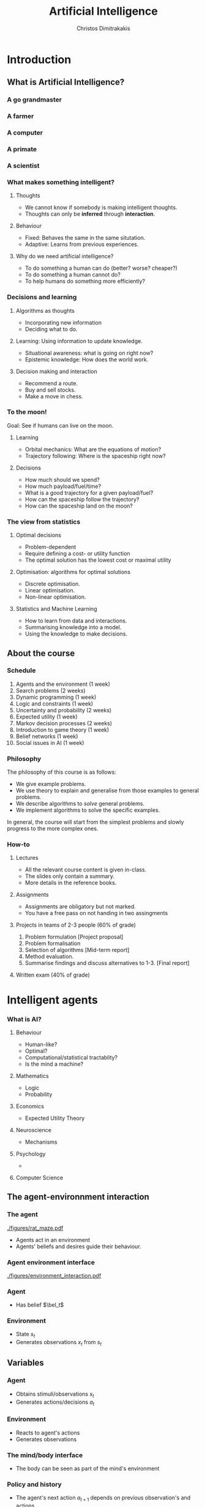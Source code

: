 #+TITLE: Artificial Intelligence
#+AUTHOR: Christos Dimitrakakis
#+EMAIL:christos.dimitrakakis@unine.ch
#+LaTeX_HEADER: \include{preamble}
#+LaTeX_CLASS_OPTIONS: [smaller]
#+COLUMNS: %40ITEM %10BEAMER_env(Env) %9BEAMER_envargs(Env Args) %4BEAMER_col(Col) %10BEAMER_extra(Extra)
#+TAGS: activity advanced definition exercise homework project example theory code
#+OPTIONS:   H:3
#+latex_header: \AtBeginSubsection[]{\begin{frame}<beamer>\tableofcontents[hideothersubsections]\end{frame}}

* Introduction


** What is Artificial Intelligence?
*** A go grandmaster
[[./figures/FloorGoban.JPG]]
*** A farmer
[[./figures/farming.jpg]]
*** A computer
[[./figures/computer.jpg]]
*** A primate
[[./figures/ape-tool.jpg]]
*** A scientist
[[./figures/Curie.jpg]]

*** What makes something intelligent?
    #+BEAMER: \pause
**** Thoughts
#+ATTR_BEAMER: :overlay <+->
- We cannot know if somebody is making intelligent thoughts.
- Thoughts can only be *inferred* through *interaction*.
**** Behaviour
#+ATTR_BEAMER: :overlay <+->
- Fixed: Behaves the same in the same situtation.
- Adaptive: Learns from previous experiences.
#+BEAMER: \pause
**** Why do we need artificial intelligence?
#+ATTR_BEAMER: :overlay <+->
- To do something a human can do (better? worse? cheaper?)
- To do something a human cannot do?
- To help humans do something more efficiently?

*** Decisions and learning
**** Algorithms as thoughts
- Incorporating new information
- Deciding what to do.

**** Learning: Using information to update knowledge.
- Situational awareness: what is going on right now?
- Epistemic knowledge: How does the world work.
**** Decision making and interaction
- Recommend a route.
- Buy and sell stocks.
- Make a move in chess.
*** To the moon!
Goal: See if humans can live on the moon.
#+BEAMER: \pause
**** Learning
- Orbital mechanics: What are the equations of motion?
- Trajectory following: Where is the spaceship right now?
#+BEAMER: \pause
**** Decisions
- How much should we spend?
- How much payload/fuel/time?
- What is a good trajectory for a given payload/fuel?
- How can the spaceship follow the trajectory?
- How can the spaceship land on the moon?
*** The view from statistics
#+BEAMER: \pause
**** Optimal decisions
- Problem-dependent
- Require defining a cost- or utility function
- The optimal solution has the lowest cost or maximal utility
#+BEAMER: \pause
**** Optimisation: algorithms for optimal solutions
- Discrete optimisation.
- Linear optimisation.
- Non-linear optimisation.
#+BEAMER: \pause
**** Statistics and Machine Learning
- How to learn from data and interactions.
- Summarising knowledge into a model.
- Using the knowledge to make decisions.

** About the course  
*** Schedule
1. Agents and the environment (1 week)
2. Search problems (2 weeks)
3. Dynamic programming (1 week)
4. Logic and constraints (1 week)
5. Uncertainty and probability (2 weeks)
6. Expected utility (1 week)
7. Markov decision processes (2 weeks)
8. Introduction to game theory (1 week)
9. Belief networks (1 week)
10. Social issues in AI (1 week)


*** Philosophy
The philosophy of this course is as follows: 
- We give example problems.
- We use theory to explain and generalise from those examples to general problems.
- We describe algorithms to /solve/ general problems.
- We implement algorithms to solve the specific examples.

In general, the course will start from the simplest problems and
slowly progress to the more complex ones.

*** How-to

**** Lectures
- All the relevant course content is given in-class.
- The slides only contain a summary.
- More details in the reference books.
**** Assignments
- Assignments are obligatory but not marked.
- You have a free pass on not handing in two assingments
**** Projects in teams of 2-3 people (60% of grade)
1. Problem formulation [Project proposal]
2. Problem formalisation
3. Selection of algorithms [Mid-term report]
4. Method evaluation.
5. Summarise findings and discuss alternatives to 1-3. [Final report]
**** Written exam (40% of grade)

* Intelligent agents

*** What is AI?  
**** Behaviour
- Human-like?
- Optimal?
- Computational/statistical tractablity?
- Is the mind a machine?
**** Mathematics
- Logic
- Probability
**** Economics
- Expected Utility Theory
**** Neuroscience
- Mechanisms
**** Psychology
- 
**** Computer Science

** The agent-environnment interaction
*** The agent
[[./figures/rat_maze.pdf]]
- Agents act in an environment
- Agents' beliefs and desires guide their behaviour.
*** Agent environment interface
[[./figures/environment_interaction.pdf]]

*** Agent
- Has belief $\bel_t$
*** Environment
- State $s_t$
- Generates observations $x_t$ from $s_t$

** Variables
*** Agent
- Obtains stimuli/observations $x_t$
- Generates actions/decisions $a_t$
*** Environment
- Reacts to agent's actions
- Generates observations
*** The mind/body interface
- The body can be seen as part of the mind's environment
*** Policy and history
- The agent's next action $a_{t+1}$ depends on previous observation's and actions.
- The policy is implemented through an *algorithm*
** Examples
- Mazes
- Algebraic manipulation
- Chess game
- Poker game
- City driving
- Navigation assistant
- Space exploration

** Environments
*** Environment components
We generally consider dynamic environments, so at time $t$:
- $s_t$: state of the environment
- $x_t$: observation of the environment by the agent
- $a_t$: actions taken by the agent
**** Example: Mazes
- $s_t$: the location of the agent in the maze
- $x_t$: What the agent observes (exact location, or just surroundings?)
- $a_t$: Direction in which the agent moves

** Policies
*** Policies
- Policies determine the behaviour of the agent.
- They define what the agent does at any given time.
**** Reactive policies
We allow agents to randomise. The simplest agent choose actions only depending on the current observation:
\[
\pi(a_t | x_t) \tag{the probability with which the agent takes action $a_t$}
\]
**** Deterministic (reactive) policies
Then for each $x_t$ the same action $f(x_t)$ is always taken, so that $\pi(a_t = f(x_t) | x_t) = 1$.
**** Adaptive policies
The action taken may change over time, depending on what happened in the past:
\[
\pi(a_t \mid x_t, a_{t-1}, x_{t-1}, \ldots, a_1, x_1)
\]
*** Example policies
**** Reactive maze policy
- Ordered actions $A = \{\textrm{Up}, \textrm{Right}, \textrm{Down}, \textrm{Left}\}$
- Take action $a_{t+1} = a_t$ unless there is a wall in front.
- If there is a wall, take the next action, $a_{t+1} = a_t + 1$. (where + cycles over the 4 actions)

**** Problems with this policy
- Can it solve any maze?
- Why yes/no?
- What can we do to make sure that the agent visits every point of the maze?

** Agent structures
*** Example: taking an exam
**** High-level policy
- Study for exam
- Prepare exam materials
- Get to exam on time
- Write 
**** Mid-level policy for getting to the exam:
- Check starting time.
- Check location.
- Select transport option
- Set alarm clock.
- Go to the exam.
**** Low-level policy: Go to the exam.
- Get dressed
- Pick up things
- Get transport
- Go to exam room.
**** Reactive policy: Go to exam room
- Navigate to the exam room.
- Move feet, don't fall down.
- Look around to avoid obstacles.
**** Autonomous policy
- Breathe with lungs.
- Pump blood with heart.

*** Example: Planning a trip
There are three train routes from Neuchatel to Luzerne 
- Neuchatel 6:58-IC-7:57 Olten 8:07-RE-8:55 Luzern (18 CHF)
- Neuchatel 7:01-S-7:52 Bern  8:00-IR-9:01 Luzern (22 CHF)
- Neuchatel 7:26-IC-8:18 Olten 8:30-IR-9:05 Luzern (26 CHF)
**** Criteria for choosing
- Price
- Train type
- Crowdedness
- Length of time
**** Planning the trip
- Is "go through Bern" enough of a plan?
- What about delays or cancellations?
**** Multiple levels of actions 
- Which route to use, and fallbacks.
- What to pack
- How to get to the station
- Putting one foot in front of the other.
*** Hierarchical control
**** High-level planner
Selecting plans for the low-level controller
**** Low-level controller
Selects actions for each plan selected by the high-level planner
*** Learning and memory

**** Belief state
- Memory
- A summary of the agent's knowledge
- The state in a state machine
- The contents of the tape and read/write heads on a Turing machien.
**** Belief transitions
- A (possibly randomised) function $f : B \times A \times X \to B$ 
\[
\bel_{t+1} = f(\bel_t, a_t, x_t)
\]
- $\bel_t \in S$: Belief at time $t$.
- $a_t \in A$: Action at time $t$
- $x_t \in X$: Observation at time $t$.
- $f$ is implemented by the agent's algorithm
*** Memory in the maze example
**** Known maze, known location
- Agent observes everything.
- No memory required.
**** Known maze, unknown co-ordinates
- Agent only observes immediate surroundings.
- Memory keeps track of location.
**** Unknown maze, known co-ordinates
- Agent only observes immediate surroundings.
- Memory keeps track of maze layout
- Agent always knows its exact co-ordinates.
**** Unknown maze and co-ordinates
- Agent only observes immediate surroundings.
- Memory keeps track of maze layout and co-ordinates






* Designing agents
** Goals
*** Goals as a design principle
- Easy to define
- Can be too vague.
**** Example: mazes
- Assign "goal" to a maze location
- The agent should find the way to the goal.
**** Example: exams
- Goal: pass the exam
- The agent should find a strategy so that it passes the exam!

** Utilities
*** Utility as a design principle
- Hard to define.
- Can be too specific.
**** Example: mazes
- Prefer shortest path to longer ones to the goal.
- More complicated if we have intermediate goals.
**** Example: exams
- Prefer higher grades than lower grades.
- Prefer to study less than more

** Elementary Decision Theory
*** Preferences
**** Types of rewards                                               :example:
- For e.g. a student: Tickets to concerts.
- For e.g. an investor: A basket of stocks, bonds and currency.
- For everybody: Money.

**** Preferences among rewards
For any rewards $x, y \in R$, we either
- (a) Prefer $x$ at least as much as $y$ and write $x \preceq^* y$.
- (b) Prefer $x$ not more than $y$ and write $x \succeq^* y$.
- (c) Prefer $x$ about the same as $y$ and write $x \eqsim^* y$.
- (d) Similarly define $\succ^*$ and $\prec^*$
  
*** Utility and Cost
**** Utility function
To make it easy, assign a utility $U(x)$ to every reward through a
utility function $U : R \to \Reals$.

**** Utility-derived preferences
We prefer items with higher utility, i.e.
- (a) $U(x) \geq U(y)$ $\Leftrightarrow$ $x \succeq^* y$
- (b) $U(x) \leq U(y)$ $\Leftrightarrow$ $y \succeq^* x$

**** Cost
     It is sometimes more convenient to define a cost function $C: R \to \Reals$ so that we prefer items with lower cost, i.e.
- $C(x) \geq C(y)$ $\Leftrightarrow$ $y \succeq^* x$

**** Decision making as an optimisation problem
How can we find the decision maximising utility / minimising cost?

*** Choice of the utility function
**** Designer input
- The AI designer selects the utility (or goals)
- The choice is not always obvious!
**** The *value-alignment* problem
- The designer selects a utility they *think* is the best choice
- However, their choice results in unintended behaviour
- Example: Autonomous vehicles

**** The value-alignment in *populations*
- Not everybody wants the same thing.
- We need to design *fair* policies.

*** Multi-agent problems

**** External agents
- Have their own utility/goals
- Are partly rational

**** Designed agents
- We can choose their utility/goals
- Computation/Optimality trade-off


** Discussion
*** Goals versus preferences
**** Maze-solving
- How should we define the utility/cost of every path?
- Is an additive utility sufficient?

**** Exam taking
- What if you say you want to perform super-well in the exam?
- How can set up the decision problem of how to study for the exam?



** Exercises and assignments
*** Exercises (From AI3e, 2.7)
- 1. Representations
- 2. Top-level controller.
- 3. Obstacle avoidance.
- 4. Robot trap.
- 10. Autonomous cars: driver preferences
*** Assignments (From AI3e, 2.7)
- 5. Moving targets
- 7. Sensing
- 8. Batteries
- 9. Which functions?
- 11. Autonomous cars: state of the art.
  

* Humans and AI
** Safety
*** Design problems
*** Securing AI systems
1. Understand what the system can do and where it is applied.
2. You don’t have to compute gradients to break an AI system.
3. AI red teaming is not safety benchmarking.
4. Automation can help cover more of the risk landscape.
5. The human element of AI red teaming is crucial.
6. Responsible AI harms are pervasive but difficult to measure.
7. LLMs amplify existing security risks and introduce new ones.
8. The work of securing AI systems will never be complete.

** Privacy
*** Data collection
*** Data publication
** Fairness
*** Goals and social welfare
*** Group fairness


